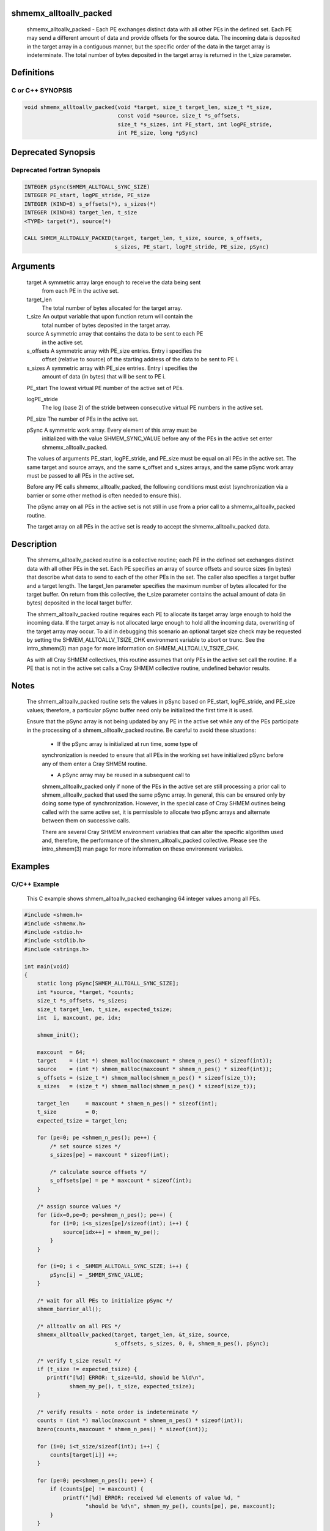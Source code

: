 shmemx_alltoallv_packed
=======================

   shmemx_alltoallv_packed - Each PE exchanges distinct data with all other PEs
   in the defined set. Each PE may send a different amount of data and provide
   offsets for the source data. The incoming data is deposited in the target
   array in a contiguous manner, but the specific order of the data in the
   target array is indeterminate. The total number of bytes deposited in the
   target array is returned in the t_size parameter.

Definitions
===========

C or C++ SYNOPSIS
-----------------

.. code:: bash

   void shmemx_alltoallv_packed(void *target, size_t target_len, size_t *t_size,
                                const void *source, size_t *s_offsets,
                                size_t *s_sizes, int PE_start, int logPE_stride,
                                int PE_size, long *pSync)

Deprecated Synopsis
===================

Deprecated Fortran Synopsis
---------------------------

.. code:: bash

   INTEGER pSync(SHMEM_ALLTOALL_SYNC_SIZE)
   INTEGER PE_start, logPE_stride, PE_size
   INTEGER (KIND=8) s_offsets(*), s_sizes(*)
   INTEGER (KIND=8) target_len, t_size
   <TYPE> target(*), source(*)

   CALL SHMEM_ALLTOALLV_PACKED(target, target_len, t_size, source, s_offsets,
                               s_sizes, PE_start, logPE_stride, PE_size, pSync)

Arguments
=========

      target    A symmetric array large enough to receive the data being sent
                from each PE in the active set.

      target_len
                The total number of bytes allocated for the target array.

      t_size    An output variable that upon function return will contain the
                total number of bytes deposited in the target array.

      source    A symmetric array that contains the data to be sent to each PE
                in the active set.

      s_offsets A symmetric array with PE_size entries. Entry i specifies the
                offset (relative to source) of the starting address of the data
                to be sent to PE i.

      s_sizes   A symmetric array with PE_size entries. Entry i specifies the
                amount of data (in bytes) that will be sent to PE i.

      PE_start  The lowest virtual PE number of the active set of PEs.

      logPE_stride
                The log (base 2) of the stride between consecutive virtual PE
                numbers in the active set.

      PE_size   The number of PEs in the active set.

      pSync     A symmetric work array. Every element of this array must be
                initialized with the value SHMEM_SYNC_VALUE before any of the
                PEs in the active set enter shmemx_alltoallv_packed.

      The values of arguments PE_start, logPE_stride, and PE_size must be equal
      on all PEs in the active set. The same target and source arrays, and
      the same s_offset and s_sizes arrays, and the same pSync work array must
      be passed to all PEs in the active set.

      Before any PE calls shmemx_alltoallv_packed, the following conditions must
      exist (synchronization via a barrier or some other method is often needed
      to ensure this).

      The pSync array on all PEs in the active set is not still in use from a
      prior call to a shmemx_alltoallv_packed routine.

      The target array on all PEs in the active set is ready to accept the
      shmemx_alltoallv_packed data.

Description
===========

      The shmemx_alltoallv_packed routine is a collective routine; each PE in
      the defined set exchanges distinct data with all other PEs in the set.
      Each PE specifies an array of source offsets and source sizes (in
      bytes) that describe what data to send to each of the other PEs in the
      set. The caller also specifies a target buffer and a target length. The
      target_len parameter specifies the maximum number of bytes allocated
      for the target buffer. On return from this collective, the t_size
      parameter contains the actual amount of data (in bytes) deposited in the
      local target buffer.

      The shmem_alltoallv_packed routine requires each PE to allocate its target
      array large enough to hold the incoming data. If the target array is not
      allocated large enough to hold all the incoming data, overwriting of the
      target array may occur. To aid in debugging this scenario an optional
      target size check may be requested by setting the SHMEM_ALLTOALLV_TSIZE_CHK
      environment variable to abort or trunc. See the intro_shmem(3) man page
      for more information on SHMEM_ALLTOALLV_TSIZE_CHK.

      As with all Cray SHMEM collectives, this routine assumes that only PEs in
      the active set call the routine. If a PE that is not in the active set
      calls a Cray SHMEM collective routine, undefined behavior results.

Notes
=====

      The shmem_alltoallv_packed routine sets the values in pSync based on
      PE_start, logPE_stride, and PE_size values; therefore, a particular pSync
      buffer need only be initialized the first time it is used.

      Ensure that the pSync array is not being updated by any PE in the active
      set while any of the PEs participate in the processing of a
      shmem_alltoallv_packed routine. Be careful to avoid these situations:

       - If the pSync array is initialized at run time, some type of
       synchronization is needed to ensure that all PEs in the working set have
       initialized pSync before any of them enter a Cray SHMEM routine.

       - A pSync array may be reused in a subsequent call to
       shmem_alltoallv_packed only if none of the PEs in the active set are
       still processing a prior call to shmem_alltoallv_packed that used the
       same pSync array. In general, this can be ensured only by doing some
       type of synchronization. However, in the special case of Cray SHMEM
       outines being called with the same active set, it is permissible to
       allocate two pSync arrays and alternate between them on successive calls.

       There are several Cray SHMEM environment variables that can alter the
       specific algorithm used and, therefore, the performance of the
       shmem_alltoallv_packed collective. Please see the intro_shmem(3) man page
       for more information on these environment variables.

Examples
========

C/C++ Example
-------------

    This C example shows shmem_alltoallv_packed exchanging 64 integer values
    among all PEs.

.. code:: bash

   #include <shmem.h>
   #include <shmemx.h>
   #include <stdio.h>
   #include <stdlib.h>
   #include <strings.h>

   int main(void)
   {
       static long pSync[SHMEM_ALLTOALL_SYNC_SIZE];
       int *source, *target, *counts;
       size_t *s_offsets, *s_sizes;
       size_t target_len, t_size, expected_tsize;
       int  i, maxcount, pe, idx;

       shmem_init();

       maxcount  = 64;
       target    = (int *) shmem_malloc(maxcount * shmem_n_pes() * sizeof(int));
       source    = (int *) shmem_malloc(maxcount * shmem_n_pes() * sizeof(int));
       s_offsets = (size_t *) shmem_malloc(shmem_n_pes() * sizeof(size_t));
       s_sizes   = (size_t *) shmem_malloc(shmem_n_pes() * sizeof(size_t));

       target_len     = maxcount * shmem_n_pes() * sizeof(int);
       t_size         = 0;
       expected_tsize = target_len;

       for (pe=0; pe <shmem_n_pes(); pe++) {
           /* set source sizes */
           s_sizes[pe] = maxcount * sizeof(int);

           /* calculate source offsets */
           s_offsets[pe] = pe * maxcount * sizeof(int);
       }

       /* assign source values */
       for (idx=0,pe=0; pe<shmem_n_pes(); pe++) {
           for (i=0; i<s_sizes[pe]/sizeof(int); i++) {
               source[idx++] = shmem_my_pe();
           }
       }

       for (i=0; i < _SHMEM_ALLTOALL_SYNC_SIZE; i++) {
           pSync[i] = _SHMEM_SYNC_VALUE;
       }

       /* wait for all PEs to initialize pSync */
       shmem_barrier_all();

       /* alltoallv on all PES */
       shmemx_alltoallv_packed(target, target_len, &t_size, source,
                               s_offsets, s_sizes, 0, 0, shmem_n_pes(), pSync);

       /* verify t_size result */
       if (t_size != expected_tsize) {
          printf("[%d] ERROR: t_size=%ld, should be %ld\n",
                 shmem_my_pe(), t_size, expected_tsize);
       }

       /* verify results - note order is indeterminate */
       counts = (int *) malloc(maxcount * shmem_n_pes() * sizeof(int));
       bzero(counts,maxcount * shmem_n_pes() * sizeof(int));

       for (i=0; i<t_size/sizeof(int); i++) {
           counts[target[i]] ++;
       }

       for (pe=0; pe<shmem_n_pes(); pe++) {
           if (counts[pe] != maxcount) {
               printf("[%d] ERROR: received %d elements of value %d, "
                      "should be %d\n", shmem_my_pe(), counts[pe], pe, maxcount);
           }
       }

       shmem_barrier_all();
       shmem_free(s_sizes);
       shmem_free(s_offsets);
       shmem_free(target);
       shmem_free(source);
       free(counts);

       shmem_finalize();
       return 0;
   }
